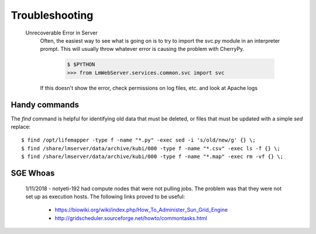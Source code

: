 Troubleshooting
===============

  Unrecoverable Error in Server
     Often, the easiest way to see what is going on is to try to import the svc.py module in an interpreter prompt.  This will usually throw whatever error is causing the problem with CherryPy.
    
        .. code-block ::
          
          $ $PYTHON
          >>> from LmWebServer.services.common.svc import svc

     If this doesn't show the error, check permissions on log files, etc. and look at Apache logs

Handy commands
--------------

The `find` command is helpful for identifying old data that must be deleted,
or files that must be updated with a simple `sed` replace::

   $ find /opt/lifemapper -type f -name "*.py" -exec sed -i 's/old/new/g' {} \;
   $ find /share/lmserver/data/archive/kubi/000 -type f -name "*.csv" -exec ls -f {} \;
   $ find /share/lmserver/data/archive/kubi/000 -type f -name "*.map" -exec rm -vf {} \;

SGE Whoas
---------

  1/11/2018 - notyeti-192 had compute nodes that were not pulling jobs.  The problem was that they were not set up as execution hosts.  The following links proved to be useful:
  
   * https://biowiki.org/wiki/index.php/How_To_Administer_Sun_Grid_Engine
   * http://gridscheduler.sourceforge.net/howto/commontasks.html
